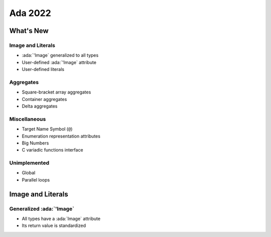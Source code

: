 **********
Ada 2022
**********

..
    Coding language

.. role:: ada(code)
    :language: Ada

.. role:: C(code)
    :language: C

.. role:: cpp(code)
    :language: C++

..
    Math symbols

.. |rightarrow| replace:: :math:`\rightarrow`
.. |forall| replace:: :math:`\forall`
.. |exists| replace:: :math:`\exists`
.. |equivalent| replace:: :math:`\iff`

..
    Miscellaneous symbols

.. |checkmark| replace:: :math:`\checkmark`

============
What's New
============

--------------------
Image and Literals
--------------------

* :ada:`'Image` generalized to all types
* User-defined :ada:`'Image` attribute
* User-defined literals

------------
Aggregates
------------

* Square-bracket array aggregates
* Container aggregates
* Delta aggregates

---------------
Miscellaneous
---------------

* Target Name Symbol (``@``)
* Enumeration representation attributes
* Big Numbers
* C variadic functions interface

---------------
Unimplemented
---------------

* Global
* Parallel loops

====================
Image and Literals
====================

---------------------------
Generalized :ada:`'Image`
---------------------------

* All types have a :ada:`Image` attribute
* Its return value is standardized

.. 
    
